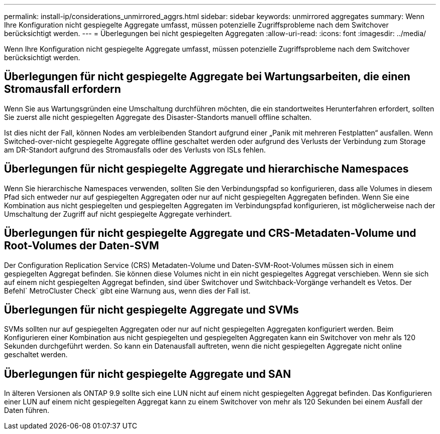 ---
permalink: install-ip/considerations_unmirrored_aggrs.html 
sidebar: sidebar 
keywords: unmirrored aggregates 
summary: Wenn Ihre Konfiguration nicht gespiegelte Aggregate umfasst, müssen potenzielle Zugriffsprobleme nach dem Switchover berücksichtigt werden. 
---
= Überlegungen bei nicht gespiegelten Aggregaten
:allow-uri-read: 
:icons: font
:imagesdir: ../media/


[role="lead"]
Wenn Ihre Konfiguration nicht gespiegelte Aggregate umfasst, müssen potenzielle Zugriffsprobleme nach dem Switchover berücksichtigt werden.



== Überlegungen für nicht gespiegelte Aggregate bei Wartungsarbeiten, die einen Stromausfall erfordern

Wenn Sie aus Wartungsgründen eine Umschaltung durchführen möchten, die ein standortweites Herunterfahren erfordert, sollten Sie zuerst alle nicht gespiegelten Aggregate des Disaster-Standorts manuell offline schalten.

Ist dies nicht der Fall, können Nodes am verbleibenden Standort aufgrund einer „Panik mit mehreren Festplatten“ ausfallen. Wenn Switched-over-nicht gespiegelte Aggregate offline geschaltet werden oder aufgrund des Verlusts der Verbindung zum Storage am DR-Standort aufgrund des Stromausfalls oder des Verlusts von ISLs fehlen.



== Überlegungen für nicht gespiegelte Aggregate und hierarchische Namespaces

Wenn Sie hierarchische Namespaces verwenden, sollten Sie den Verbindungspfad so konfigurieren, dass alle Volumes in diesem Pfad sich entweder nur auf gespiegelten Aggregaten oder nur auf nicht gespiegelten Aggregaten befinden. Wenn Sie eine Kombination aus nicht gespiegelten und gespiegelten Aggregaten im Verbindungspfad konfigurieren, ist möglicherweise nach der Umschaltung der Zugriff auf nicht gespiegelte Aggregate verhindert.



== Überlegungen für nicht gespiegelte Aggregate und CRS-Metadaten-Volume und Root-Volumes der Daten-SVM

Der Configuration Replication Service (CRS) Metadaten-Volume und Daten-SVM-Root-Volumes müssen sich in einem gespiegelten Aggregat befinden. Sie können diese Volumes nicht in ein nicht gespiegeltes Aggregat verschieben. Wenn sie sich auf einem nicht gespiegelten Aggregat befinden, sind über Switchover und Switchback-Vorgänge verhandelt es Vetos. Der Befehl` MetroCluster Check` gibt eine Warnung aus, wenn dies der Fall ist.



== Überlegungen für nicht gespiegelte Aggregate und SVMs

SVMs sollten nur auf gespiegelten Aggregaten oder nur auf nicht gespiegelten Aggregaten konfiguriert werden. Beim Konfigurieren einer Kombination aus nicht gespiegelten und gespiegelten Aggregaten kann ein Switchover von mehr als 120 Sekunden durchgeführt werden. So kann ein Datenausfall auftreten, wenn die nicht gespiegelten Aggregate nicht online geschaltet werden.



== Überlegungen für nicht gespiegelte Aggregate und SAN

In älteren Versionen als ONTAP 9.9 sollte sich eine LUN nicht auf einem nicht gespiegelten Aggregat befinden. Das Konfigurieren einer LUN auf einem nicht gespiegelten Aggregat kann zu einem Switchover von mehr als 120 Sekunden bei einem Ausfall der Daten führen.
